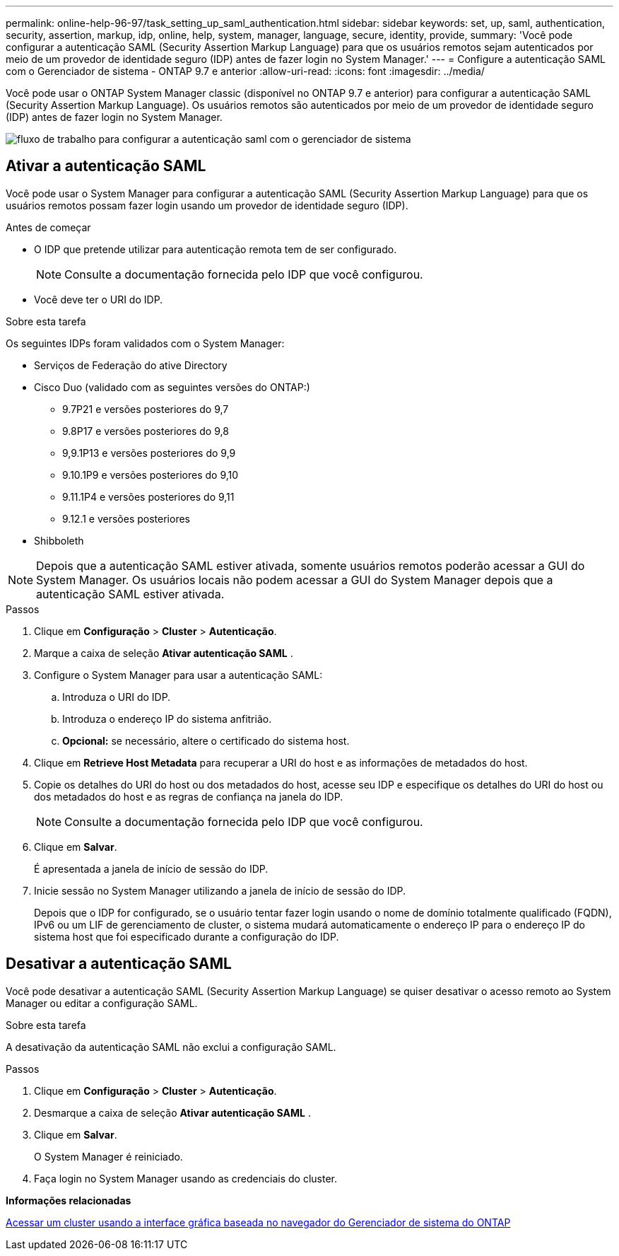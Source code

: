 ---
permalink: online-help-96-97/task_setting_up_saml_authentication.html 
sidebar: sidebar 
keywords: set, up, saml, authentication, security, assertion, markup, idp, online, help, system, manager,  language, secure, identity, provide, 
summary: 'Você pode configurar a autenticação SAML (Security Assertion Markup Language) para que os usuários remotos sejam autenticados por meio de um provedor de identidade seguro (IDP) antes de fazer login no System Manager.' 
---
= Configure a autenticação SAML com o Gerenciador de sistema - ONTAP 9.7 e anterior
:allow-uri-read: 
:icons: font
:imagesdir: ../media/


[role="lead"]
Você pode usar o ONTAP System Manager classic (disponível no ONTAP 9.7 e anterior) para configurar a autenticação SAML (Security Assertion Markup Language). Os usuários remotos são autenticados por meio de um provedor de identidade seguro (IDP) antes de fazer login no System Manager.

image::../media/mfa_workflow.gif[fluxo de trabalho para configurar a autenticação saml com o gerenciador de sistema]



== Ativar a autenticação SAML

Você pode usar o System Manager para configurar a autenticação SAML (Security Assertion Markup Language) para que os usuários remotos possam fazer login usando um provedor de identidade seguro (IDP).

.Antes de começar
* O IDP que pretende utilizar para autenticação remota tem de ser configurado.
+
[NOTE]
====
Consulte a documentação fornecida pelo IDP que você configurou.

====
* Você deve ter o URI do IDP.


.Sobre esta tarefa
Os seguintes IDPs foram validados com o System Manager:

* Serviços de Federação do ative Directory
* Cisco Duo (validado com as seguintes versões do ONTAP:)
+
** 9.7P21 e versões posteriores do 9,7
** 9.8P17 e versões posteriores do 9,8
** 9,9.1P13 e versões posteriores do 9,9
** 9.10.1P9 e versões posteriores do 9,10
** 9.11.1P4 e versões posteriores do 9,11
** 9.12.1 e versões posteriores


* Shibboleth


[NOTE]
====
Depois que a autenticação SAML estiver ativada, somente usuários remotos poderão acessar a GUI do System Manager. Os usuários locais não podem acessar a GUI do System Manager depois que a autenticação SAML estiver ativada.

====
.Passos
. Clique em *Configuração* > *Cluster* > *Autenticação*.
. Marque a caixa de seleção *Ativar autenticação SAML* .
. Configure o System Manager para usar a autenticação SAML:
+
.. Introduza o URI do IDP.
.. Introduza o endereço IP do sistema anfitrião.
.. *Opcional:* se necessário, altere o certificado do sistema host.


. Clique em *Retrieve Host Metadata* para recuperar a URI do host e as informações de metadados do host.
. Copie os detalhes do URI do host ou dos metadados do host, acesse seu IDP e especifique os detalhes do URI do host ou dos metadados do host e as regras de confiança na janela do IDP.
+
[NOTE]
====
Consulte a documentação fornecida pelo IDP que você configurou.

====
. Clique em *Salvar*.
+
É apresentada a janela de início de sessão do IDP.

. Inicie sessão no System Manager utilizando a janela de início de sessão do IDP.
+
Depois que o IDP for configurado, se o usuário tentar fazer login usando o nome de domínio totalmente qualificado (FQDN), IPv6 ou um LIF de gerenciamento de cluster, o sistema mudará automaticamente o endereço IP para o endereço IP do sistema host que foi especificado durante a configuração do IDP.





== Desativar a autenticação SAML

Você pode desativar a autenticação SAML (Security Assertion Markup Language) se quiser desativar o acesso remoto ao System Manager ou editar a configuração SAML.

.Sobre esta tarefa
A desativação da autenticação SAML não exclui a configuração SAML.

.Passos
. Clique em *Configuração* > *Cluster* > *Autenticação*.
. Desmarque a caixa de seleção *Ativar autenticação SAML* .
. Clique em *Salvar*.
+
O System Manager é reiniciado.

. Faça login no System Manager usando as credenciais do cluster.


*Informações relacionadas*

xref:task_accessing_cluster_by_using_system_manager_brower_based_gui.adoc[Acessar um cluster usando a interface gráfica baseada no navegador do Gerenciador de sistema do ONTAP]
